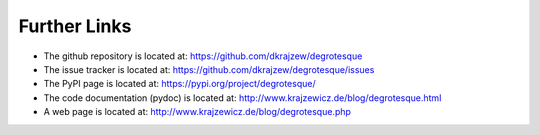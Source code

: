 Further Links
=============

.. _links:


- The github repository is located at: https://github.com/dkrajzew/degrotesque
- The issue tracker is located at: https://github.com/dkrajzew/degrotesque/issues
- The PyPI page is located at: https://pypi.org/project/degrotesque/
- The code documentation (pydoc) is located at: http://www.krajzewicz.de/blog/degrotesque.html
- A web page is located at: http://www.krajzewicz.de/blog/degrotesque.php


